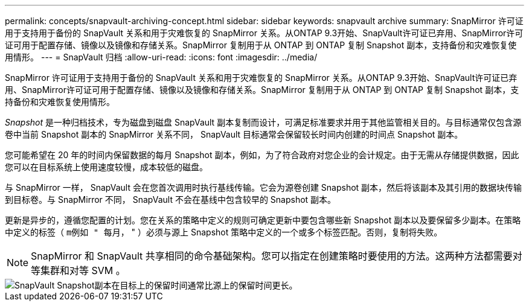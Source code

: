 ---
permalink: concepts/snapvault-archiving-concept.html 
sidebar: sidebar 
keywords: snapvault archive 
summary: SnapMirror 许可证用于支持用于备份的 SnapVault 关系和用于灾难恢复的 SnapMirror 关系。从ONTAP 9.3开始、SnapVault许可证已弃用、SnapMirror许可证可用于配置存储、镜像以及镜像和存储关系。SnapMirror 复制用于从 ONTAP 到 ONTAP 复制 Snapshot 副本，支持备份和灾难恢复使用情形。 
---
= SnapVault 归档
:allow-uri-read: 
:icons: font
:imagesdir: ../media/


[role="lead"]
SnapMirror 许可证用于支持用于备份的 SnapVault 关系和用于灾难恢复的 SnapMirror 关系。从ONTAP 9.3开始、SnapVault许可证已弃用、SnapMirror许可证可用于配置存储、镜像以及镜像和存储关系。SnapMirror 复制用于从 ONTAP 到 ONTAP 复制 Snapshot 副本，支持备份和灾难恢复使用情形。

_Snapshot_ 是一种归档技术，专为磁盘到磁盘 SnapVault 副本复制而设计，可满足标准要求并用于其他监管相关目的。与目标通常仅包含源卷中当前 Snapshot 副本的 SnapMirror 关系不同， SnapVault 目标通常会保留较长时间内创建的时间点 Snapshot 副本。

您可能希望在 20 年的时间内保留数据的每月 Snapshot 副本，例如，为了符合政府对您企业的会计规定。由于无需从存储提供数据，因此您可以在目标系统上使用速度较慢，成本较低的磁盘。

与 SnapMirror 一样， SnapVault 会在您首次调用时执行基线传输。它会为源卷创建 Snapshot 副本，然后将该副本及其引用的数据块传输到目标卷。与 SnapMirror 不同， SnapVault 不会在基线中包含较早的 Snapshot 副本。

更新是异步的，遵循您配置的计划。您在关系的策略中定义的规则可确定更新中要包含哪些新 Snapshot 副本以及要保留多少副本。在策略中定义的标签（ `m例如 " 每月，` " ）必须与源上 Snapshot 策略中定义的一个或多个标签匹配。否则，复制将失败。


NOTE: SnapMirror 和 SnapVault 共享相同的命令基础架构。您可以指定在创建策略时要使用的方法。这两种方法都需要对等集群和对等 SVM 。

image::../media/snapvault-concepts.gif[SnapVault Snapshot副本在目标上的保留时间通常比源上的保留时间更长。]
